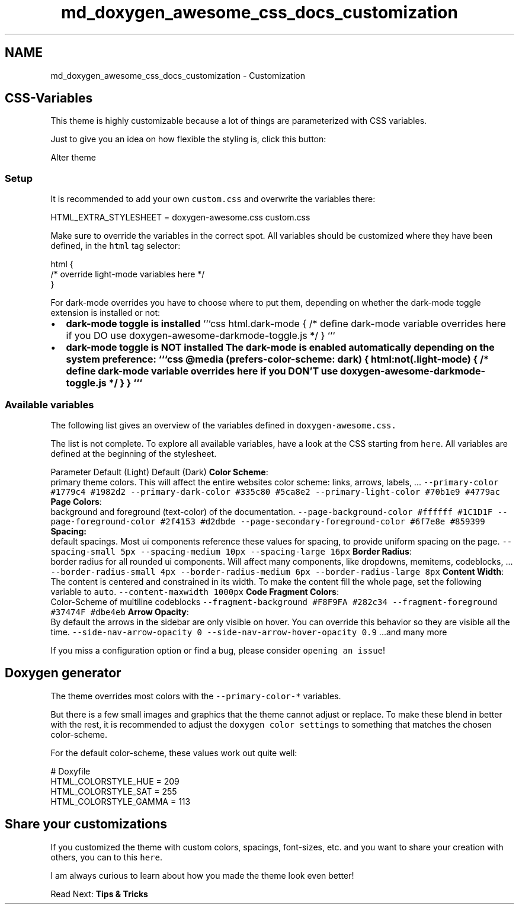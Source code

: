 .TH "md_doxygen_awesome_css_docs_customization" 3 "Wed Mar 15 2023" "Namir" \" -*- nroff -*-
.ad l
.nh
.SH NAME
md_doxygen_awesome_css_docs_customization \- Customization 

.SH "CSS-Variables"
.PP
.PP
This theme is highly customizable because a lot of things are parameterized with CSS variables\&.
.PP
Just to give you an idea on how flexible the styling is, click this button:
.PP
Alter theme
.PP
.SS "Setup"
.PP
It is recommended to add your own \fCcustom\&.css\fP and overwrite the variables there: 
.PP
.nf
HTML_EXTRA_STYLESHEET  = doxygen-awesome\&.css custom\&.css

.fi
.PP
.PP
Make sure to override the variables in the correct spot\&. All variables should be customized where they have been defined, in the \fChtml\fP tag selector:
.PP
.PP
.nf
html {
    /* override light-mode variables here */
}
.fi
.PP
.PP
For dark-mode overrides you have to choose where to put them, depending on whether the dark-mode toggle extension is installed or not:
.PP
.PP
.IP "\(bu" 2
\fBdark-mode toggle is installed\fP ```css html\&.dark-mode { /* define dark-mode variable overrides here if you DO use doxygen-awesome-darkmode-toggle\&.js */ } ```
.IP "\(bu" 2
\fBdark-mode toggle is \fBNOT\fP installed\fP The dark-mode is enabled automatically depending on the system preference: ```css @media (prefers-color-scheme: dark) { html:not(\&.light-mode) { /* define dark-mode variable overrides here if you DON'T use doxygen-awesome-darkmode-toggle\&.js */ } } ```
.PP
.PP
.PP
.SS "Available variables"
.PP
The following list gives an overview of the variables defined in \fC\fCdoxygen-awesome\&.css\fP\fP\&.
.PP
The list is not complete\&. To explore all available variables, have a look at the CSS starting from \fChere\fP\&. All variables are defined at the beginning of the stylesheet\&.
.PP
Parameter   Default (Light)   Default (Dark)    \fBColor Scheme\fP:
.br
primary theme colors\&. This will affect the entire websites color scheme: links, arrows, labels, \&.\&.\&.    \fC--primary-color\fP   \fC#1779c4\fP   \fC#1982d2\fP    \fC--primary-dark-color\fP   \fC#335c80\fP   \fC#5ca8e2\fP    \fC--primary-light-color\fP   \fC#70b1e9\fP   \fC#4779ac\fP    \fBPage Colors\fP:
.br
background and foreground (text-color) of the documentation\&.    \fC--page-background-color\fP   \fC#ffffff\fP   \fC#1C1D1F\fP    \fC--page-foreground-color\fP   \fC#2f4153\fP   \fC#d2dbde\fP    \fC--page-secondary-foreground-color\fP   \fC#6f7e8e\fP   \fC#859399\fP    \fBSpacing:\fP
.br
default spacings\&. Most ui components reference these values for spacing, to provide uniform spacing on the page\&.    \fC--spacing-small\fP   \fC5px\fP   \fC--spacing-medium\fP   \fC10px\fP   \fC--spacing-large\fP   \fC16px\fP   \fBBorder Radius\fP:
.br
border radius for all rounded ui components\&. Will affect many components, like dropdowns, memitems, codeblocks, \&.\&.\&.    \fC--border-radius-small\fP   \fC4px\fP   \fC--border-radius-medium\fP   \fC6px\fP   \fC--border-radius-large\fP   \fC8px\fP   \fBContent Width\fP:
.br
The content is centered and constrained in its width\&. To make the content fill the whole page, set the following variable to \fCauto\fP\&.    \fC--content-maxwidth\fP   \fC1000px\fP   \fBCode Fragment Colors\fP:
.br
Color-Scheme of multiline codeblocks    \fC--fragment-background\fP   \fC#F8F9FA\fP   \fC#282c34\fP    \fC--fragment-foreground\fP   \fC#37474F\fP   \fC#dbe4eb\fP    \fBArrow Opacity\fP:
.br
By default the arrows in the sidebar are only visible on hover\&. You can override this behavior so they are visible all the time\&.    \fC--side-nav-arrow-opacity\fP   \fC0\fP   \fC--side-nav-arrow-hover-opacity\fP   \fC0\&.9\fP   \&.\&.\&.and many more   
.PP
If you miss a configuration option or find a bug, please consider \fCopening an issue\fP!
.PP
.SH "Doxygen generator"
.PP
.PP
The theme overrides most colors with the \fC--primary-color-*\fP variables\&.
.PP
But there is a few small images and graphics that the theme cannot adjust or replace\&. To make these blend in better with the rest, it is recommended to adjust the \fCdoxygen color settings\fP to something that matches the chosen color-scheme\&.
.PP
For the default color-scheme, these values work out quite well:
.PP
.PP
.nf
# Doxyfile
HTML_COLORSTYLE_HUE    = 209
HTML_COLORSTYLE_SAT    = 255
HTML_COLORSTYLE_GAMMA  = 113
.fi
.PP
.PP
.SH "Share your customizations"
.PP
.PP
If you customized the theme with custom colors, spacings, font-sizes, etc\&. and you want to share your creation with others, you can to this \fChere\fP\&.
.PP
I am always curious to learn about how you made the theme look even better!
.PP
.PP
Read Next: \fBTips & Tricks\fP  
